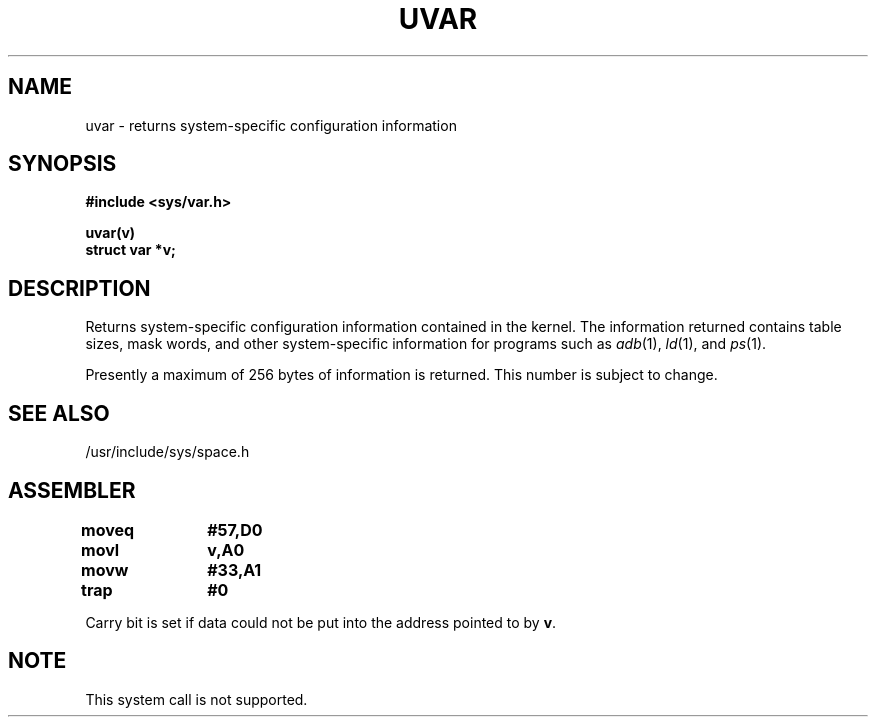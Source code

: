 .TH UVAR 2 
.SH NAME
uvar \- returns system-specific configuration information
.SH SYNOPSIS
.B #include <sys/var.h>
.sp
.B uvar(v)
.br
.B struct var *v;
.SH DESCRIPTION
.PP
Returns system-specific configuration information
contained in the kernel.
The information returned contains table sizes, mask words, and other
system-specific information for programs such as
.IR adb\^ (1),
.IR ld\^ (1),
and
.IR ps\^ (1).
.PP
Presently a maximum of 256 bytes of information is returned.  
This number is subject to change.
.SH SEE ALSO
/usr/include/sys/space.h
.SH ASSEMBLER
.ta \w'\f3moveq\f1\ \ \ 'u 1.5i
.nf
.B moveq	#57,D0
.B movl	v,A0
.B movw	#33,A1
.B trap	#0
.fi
.PP
Carry bit is set if data could not be put into the 
address pointed to by 
.BR v .
.SH NOTE
This system call is not supported.
.DT
.\"	@(#)uvar.2	5.1 of 11/16/83
